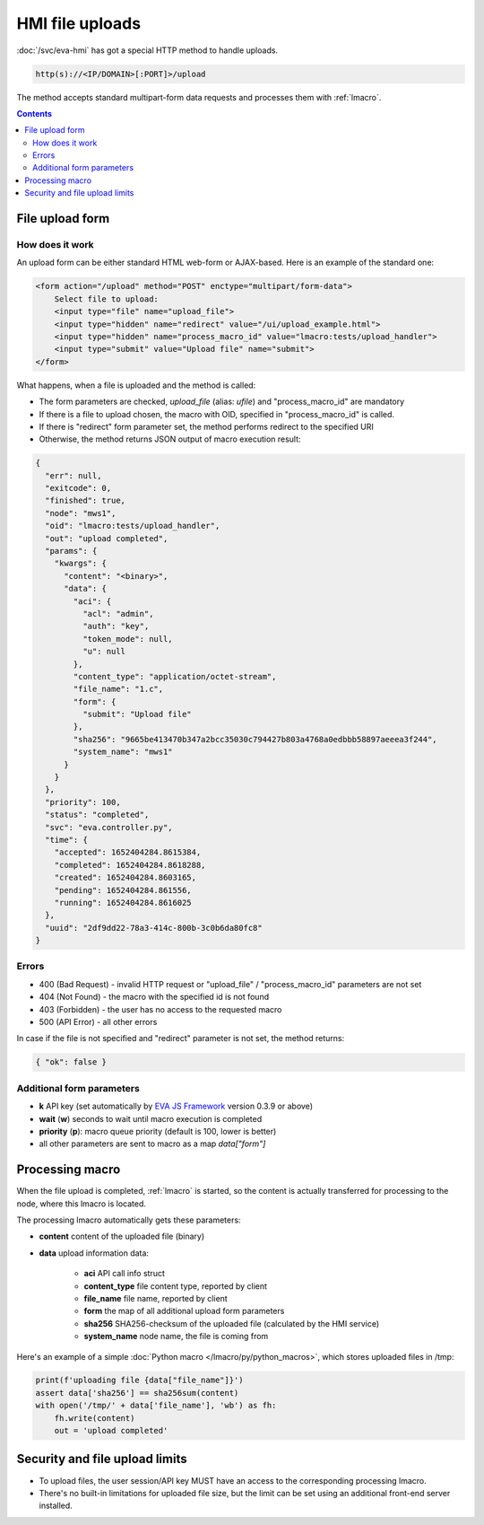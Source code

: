 HMI file uploads
****************

:doc:`/svc/eva-hmi` has got a special HTTP method to handle uploads.

.. code-block:: bash

    http(s)://<IP/DOMAIN>[:PORT]>/upload

The method accepts standard multipart-form data requests and processes them
with :ref:`lmacro`.

.. contents::

File upload form
================

How does it work
----------------

An upload form can be either standard HTML web-form or AJAX-based. Here is an
example of the standard one:

.. code:: html

    <form action="/upload" method="POST" enctype="multipart/form-data">
        Select file to upload:
        <input type="file" name="upload_file">
        <input type="hidden" name="redirect" value="/ui/upload_example.html">
        <input type="hidden" name="process_macro_id" value="lmacro:tests/upload_handler">
        <input type="submit" value="Upload file" name="submit">
    </form>

What happens, when a file is uploaded and the method is called:

* The form parameters are checked, *upload_file* (alias: *ufile*) and
  "process_macro_id" are mandatory
* If there is a file to upload chosen, the macro with OID, specified in
  "process_macro_id" is called.
* If there is "redirect" form parameter set, the method performs redirect to
  the specified URI
* Otherwise, the method returns JSON output of macro execution result:

.. code:: json

    {
      "err": null,
      "exitcode": 0,
      "finished": true,
      "node": "mws1",
      "oid": "lmacro:tests/upload_handler",
      "out": "upload completed",
      "params": {
        "kwargs": {
          "content": "<binary>",
          "data": {
            "aci": {
              "acl": "admin",
              "auth": "key",
              "token_mode": null,
              "u": null
            },
            "content_type": "application/octet-stream",
            "file_name": "1.c",
            "form": {
              "submit": "Upload file"
            },
            "sha256": "9665be413470b347a2bcc35030c794427b803a4768a0edbbb58897aeeea3f244",
            "system_name": "mws1"
          }
        }
      },
      "priority": 100,
      "status": "completed",
      "svc": "eva.controller.py",
      "time": {
        "accepted": 1652404284.8615384,
        "completed": 1652404284.8618288,
        "created": 1652404284.8603165,
        "pending": 1652404284.861556,
        "running": 1652404284.8616025
      },
      "uuid": "2df9dd22-78a3-414c-800b-3c0b6da80fc8"
    }

Errors
------

* 400 (Bad Request) - invalid HTTP request or "upload_file" /
  "process_macro_id" parameters are not set

* 404 (Not Found) - the macro with the specified id is not found
* 403 (Forbidden) - the user has no access to the requested macro
* 500 (API Error) - all other errors

In case if the file is not specified and "redirect" parameter is not set, the
method returns:

.. code:: json

    { "ok": false }

Additional form parameters
--------------------------

* **k** API key (set automatically by `EVA JS Framework
  <https://github.com/alttch/eva-js-framework>`_ version 0.3.9 or above)

* **wait** (**w**) seconds to wait until macro execution is completed

* **priority** (**p**): macro queue priority (default is 100, lower is better)

* all other parameters are sent to macro as a map *data["form"]*

Processing macro
================

When the file upload is completed, :ref:`lmacro` is started, so the content is
actually transferred for processing to the node, where this lmacro is located.

The processing lmacro automatically gets these parameters:

* **content** content of the uploaded file (binary)
* **data** upload information data:

    * **aci** API call info struct
    * **content_type** file content type, reported by client
    * **file_name** file name, reported by client
    * **form** the map of all additional upload form parameters
    * **sha256** SHA256-checksum of the uploaded file (calculated by the HMI
      service)
    * **system_name** node name, the file is coming from

Here's an example of a simple :doc:`Python macro </lmacro/py/python_macros>`,
which stores uploaded files in /tmp:

.. code:: python

    print(f'uploading file {data["file_name"]}')
    assert data['sha256'] == sha256sum(content)
    with open('/tmp/' + data['file_name'], 'wb') as fh:
        fh.write(content)
        out = 'upload completed'


Security and file upload limits
===============================

* To upload files, the user session/API key MUST have an access to the
  corresponding processing lmacro.

* There's no built-in limitations for uploaded file size, but the limit can be
  set using an additional front-end server installed.
